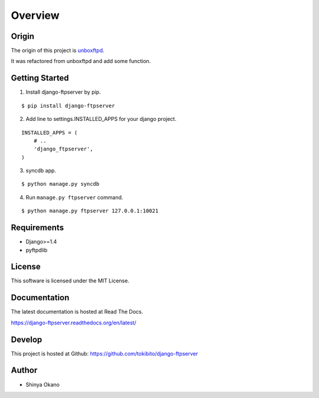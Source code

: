 ========
Overview
========

Origin
======

The origin of this project is `unboxftpd <https://bitbucket.org/tokibito/unboxftpd>`_.

It was refactored from unboxftpd and add some function.

Getting Started
===============

1.  Install django-ftpserver by pip.

::

   $ pip install django-ftpserver

2. Add line to settings.INSTALLED_APPS for your django project.

::

   INSTALLED_APPS = (
       # ..
       'django_ftpserver',
   )

3. syncdb app.

::

   $ python manage.py syncdb

4. Run ``manage.py ftpserver`` command.

::

   $ python manage.py ftpserver 127.0.0.1:10021

Requirements
============

* Django>=1.4
* pyftpdlib

License
=======

This software is licensed under the MIT License.

Documentation
=============

The latest documentation is hosted at Read The Docs.

https://django-ftpserver.readthedocs.org/en/latest/

Develop
=======

This project is hosted at Github: https://github.com/tokibito/django-ftpserver

Author
======

* Shinya Okano
